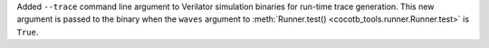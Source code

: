 Added ``--trace`` command line argument to Verilator simulation binaries for run-time trace generation. This new argument is passed to the binary when the ``waves`` argument to :meth:`Runner.test() <cocotb_tools.runner.Runner.test>` is ``True``.
